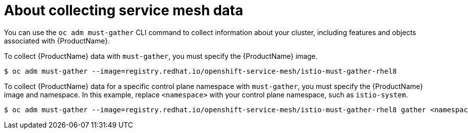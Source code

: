 // Module included in the following assemblies:
//
// * service_mesh/v1x/servicemesh-release-notes.adoc
// * service_mesh/v2x/servicemesh-release-notes.adoc


[id="ossm-about-collecting-ossm-data_{context}"]
= About collecting service mesh data

You can use the `oc adm must-gather` CLI command to collect information about your cluster, including features and objects associated with {ProductName}.

To collect {ProductName} data with `must-gather`, you must specify the {ProductName} image.

[source,terminal]
----
$ oc adm must-gather --image=registry.redhat.io/openshift-service-mesh/istio-must-gather-rhel8
----

To collect {ProductName} data for a specific control plane namespace with `must-gather`, you must specify the {ProductName} image and namespace. In this example, replace  `<namespace>` with your control plane namespace, such as `istio-system`.

[source,terminal]
----
$ oc adm must-gather --image=registry.redhat.io/openshift-service-mesh/istio-must-gather-rhel8 gather <namespace>
----
